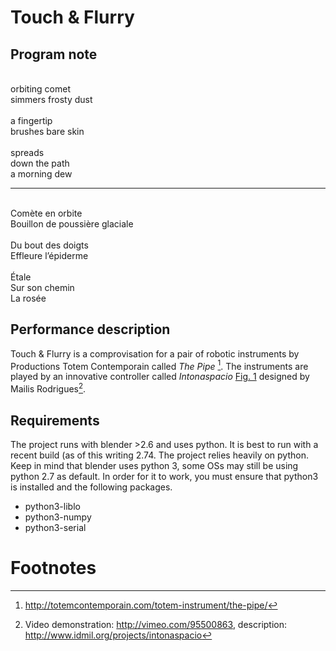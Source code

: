 * Touch & Flurry
** Program note

#+begin_verse

orbiting comet
simmers frosty dust

a fingertip
brushes bare skin

spreads
down the path
a morning dew
#+end_verse

-----

#+begin_verse

Comète en orbite
Bouillon de poussière glaciale

Du bout des doigts
Effleure l’épiderme

Étale
Sur son chemin
La rosée

#+end_verse

** Performance description

   Touch & Flurry is a comprovisation for a pair of robotic instruments by Productions Totem Contemporain called /The Pipe/ [fn:1]. The instruments are played by an innovative controller called /Intonaspacio/ [[fig:Intonaspacio-controller][Fig. 1]] designed by Mailis Rodrigues[fn:2].

** Requirements
The project runs with blender >2.6 and uses python. It is best to run with a recent build (as of this writing 2.74. The project relies heavily on python. Keep in mind that blender uses python 3, some OSs may still be using python 2.7 as default. In order for it to work, you must ensure that python3 is installed and the following packages.
- python3-liblo 
- python3-numpy
- python3-serial
* Footnotes

[fn:1] http://totemcontemporain.com/totem-instrument/the-pipe/

[fn:2] Video demonstration: http://vimeo.com/95500863, description: http://www.idmil.org/projects/intonaspacio



